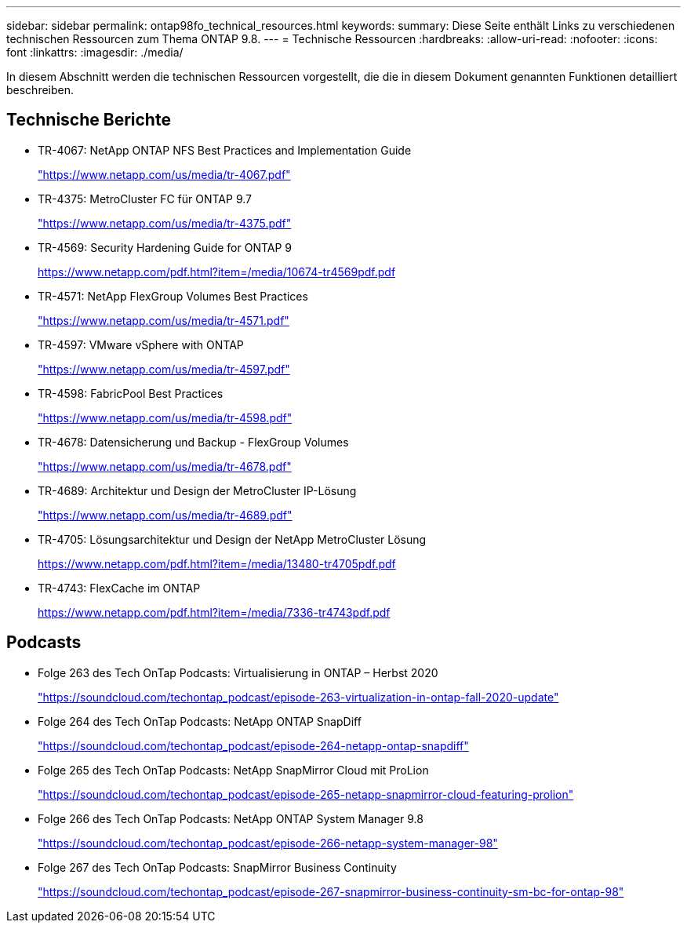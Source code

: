 ---
sidebar: sidebar 
permalink: ontap98fo_technical_resources.html 
keywords:  
summary: Diese Seite enthält Links zu verschiedenen technischen Ressourcen zum Thema ONTAP 9.8. 
---
= Technische Ressourcen
:hardbreaks:
:allow-uri-read: 
:nofooter: 
:icons: font
:linkattrs: 
:imagesdir: ./media/


In diesem Abschnitt werden die technischen Ressourcen vorgestellt, die die in diesem Dokument genannten Funktionen detailliert beschreiben.



== Technische Berichte

* TR-4067: NetApp ONTAP NFS Best Practices and Implementation Guide
+
https://www.netapp.com/us/media/tr-4067.pdf["https://www.netapp.com/us/media/tr-4067.pdf"^]

* TR-4375: MetroCluster FC für ONTAP 9.7
+
https://www.netapp.com/us/media/tr-4375.pdf["https://www.netapp.com/us/media/tr-4375.pdf"^]

* TR-4569: Security Hardening Guide for ONTAP 9
+
https://www.netapp.com/pdf.html?item=/media/10674-tr4569pdf.pdf["https://www.netapp.com/pdf.html?item=/media/10674-tr4569pdf.pdf"^]

* TR-4571: NetApp FlexGroup Volumes Best Practices
+
https://www.netapp.com/us/media/tr-4571.pdf["https://www.netapp.com/us/media/tr-4571.pdf"^]

* TR-4597: VMware vSphere with ONTAP
+
https://www.netapp.com/us/media/tr-4597.pdf["https://www.netapp.com/us/media/tr-4597.pdf"^]

* TR-4598: FabricPool Best Practices
+
https://www.netapp.com/us/media/tr-4598.pdf["https://www.netapp.com/us/media/tr-4598.pdf"^]

* TR-4678: Datensicherung und Backup - FlexGroup Volumes
+
https://www.netapp.com/us/media/tr-4678.pdf["https://www.netapp.com/us/media/tr-4678.pdf"^]

* TR-4689: Architektur und Design der MetroCluster IP-Lösung
+
https://www.netapp.com/us/media/tr-4689.pdf["https://www.netapp.com/us/media/tr-4689.pdf"^]

* TR-4705: Lösungsarchitektur und Design der NetApp MetroCluster Lösung
+
https://www.netapp.com/pdf.html?item=/media/13480-tr4705pdf.pdf["https://www.netapp.com/pdf.html?item=/media/13480-tr4705pdf.pdf"^]

* TR-4743: FlexCache im ONTAP
+
https://www.netapp.com/pdf.html?item=/media/7336-tr4743pdf.pdf["https://www.netapp.com/pdf.html?item=/media/7336-tr4743pdf.pdf"^]





== Podcasts

* Folge 263 des Tech OnTap Podcasts: Virtualisierung in ONTAP – Herbst 2020
+
https://soundcloud.com/techontap_podcast/episode-263-virtualization-in-ontap-fall-2020-update["https://soundcloud.com/techontap_podcast/episode-263-virtualization-in-ontap-fall-2020-update"^]

* Folge 264 des Tech OnTap Podcasts: NetApp ONTAP SnapDiff
+
https://soundcloud.com/techontap_podcast/episode-264-netapp-ontap-snapdiff["https://soundcloud.com/techontap_podcast/episode-264-netapp-ontap-snapdiff"^]

* Folge 265 des Tech OnTap Podcasts: NetApp SnapMirror Cloud mit ProLion
+
https://soundcloud.com/techontap_podcast/episode-265-netapp-snapmirror-cloud-featuring-prolion["https://soundcloud.com/techontap_podcast/episode-265-netapp-snapmirror-cloud-featuring-prolion"^]

* Folge 266 des Tech OnTap Podcasts: NetApp ONTAP System Manager 9.8
+
https://soundcloud.com/techontap_podcast/episode-266-netapp-system-manager-98["https://soundcloud.com/techontap_podcast/episode-266-netapp-system-manager-98"^]

* Folge 267 des Tech OnTap Podcasts: SnapMirror Business Continuity
+
https://soundcloud.com/techontap_podcast/episode-267-snapmirror-business-continuity-sm-bc-for-ontap-98["https://soundcloud.com/techontap_podcast/episode-267-snapmirror-business-continuity-sm-bc-for-ontap-98"^]


